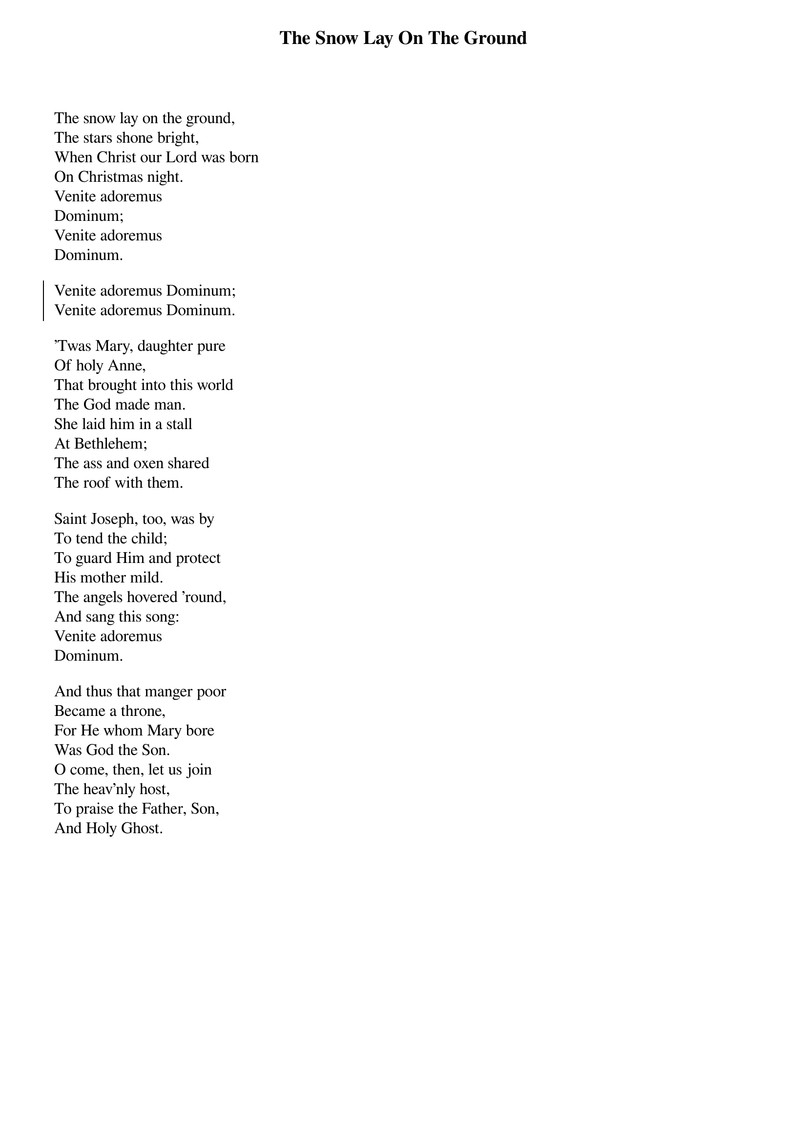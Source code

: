 {title:The Snow Lay On The Ground}
{text:Anglo-Irish Traditional Carol 18th century (?), alt.}
{music:English Traditional Melody Harmonized by Leo Sowerby, 1895-1968}
{flow:Verse 1,Chorus,Verse 2,Chorus,Verse 3,Chorus,Verse 4,Chorus}
{ccli:1129721}
# This song is believed to be in the public domain. More information can be found at:
#   http://www.ccli.com/Licenseholder/Search/SongSearch.aspx?s=1129721

The snow lay on the ground,
The stars shone bright,
When Christ our Lord was born
On Christmas night.
Venite adoremus
Dominum;
Venite adoremus
Dominum.

{soc}
Venite adoremus Dominum;
Venite adoremus Dominum.
{eoc}

'Twas Mary, daughter pure
Of holy Anne,
That brought into this world
The God made man.
She laid him in a stall
At Bethlehem;
The ass and oxen shared
The roof with them.

Saint Joseph, too, was by
To tend the child;
To guard Him and protect
His mother mild.
The angels hovered 'round,
And sang this song:
Venite adoremus
Dominum.

And thus that manger poor
Became a throne,
For He whom Mary bore
Was God the Son.
O come, then, let us join
The heav'nly host,
To praise the Father, Son,
And Holy Ghost.
